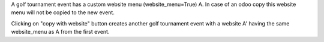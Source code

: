 A golf tournament event has a custom website menu (website_menu=True) A.
In case of an odoo copy this website menu will not be copied to the new event.

Clicking on "copy with website" button creates another golf tournament event with
a website A' having the same website_menu as A from the first event.
